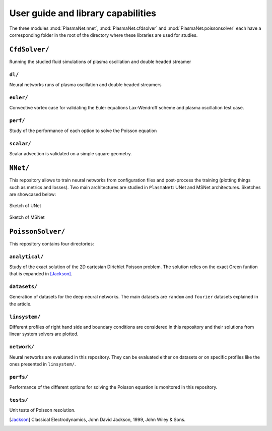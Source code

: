 User guide and library capabilities
====================================

The three modules :mod:`PlasmaNet.nnet`, :mod:`PlasmaNet.cfdsolver` and :mod:`PlasmaNet.poissonsolver`
each have a corresponding folder in the root of the directory where these libraries are
used for studies.

``CfdSolver/``
*******************

Running the studied fluid simulations of plasma oscillation and double headed streamer

``dl/``
--------------------

Neural networks runs of plasma oscillation and double headed streamers

``euler/``
---------------------

Convective vortex case for validating the Euler equations Lax-Wendroff scheme and plasma oscillation test case.

``perf/``
----------------------

Study of the performance of each option to solve the Poisson equation 

``scalar/``
----------------------

Scalar advection is validated on a simple square geometry. 

``NNet/``
********************

This repository allows to train neural networks from configuration files and post-process the training (plotting things such as metrics and losses). Two main architectures
are studied in ``PlasmaNet``: UNet and MSNet architectures. Sketches are showcased below:

.. figure:: figures/unet3_rf.eps
    :align: center
    :width: 700

    Sketch of UNet

.. figure:: figures/msnet3_rf.eps
    :align: center
    :width: 700
    
    Sketch of MSNet


``PoissonSolver/``
********************

This repository contains four directories:

``analytical/``
--------------------

Study of the exact solution of the 2D cartesian Dirichlet Poisson problem. The solution
relies on the exact Green funtion that is expanded in [Jackson]_.

``datasets/``
--------------------

Generation of datasets for the deep neural networks. The main datasets are ``random`` and ``fourier`` datasets explained in the article.

``linsystem/``
--------------------

Different profiles of right hand side and boundary conditions are considered in this repository and their solutions from linear system solvers
are plotted.

``network/``
--------------------

Neural networks are evaluated in this repository. They can be evaluated either on datasets or on specific profiles like the ones presented in ``linsystem/``.

``perfs/``
--------------------

Performance of the different options for solving the Poisson equation is monitored in this repository.

``tests/``
-------------------

Unit tests of Poisson resolution.

.. [Jackson] Classical Electrodynamics, John David Jackson, 1999, John Wiley & Sons.